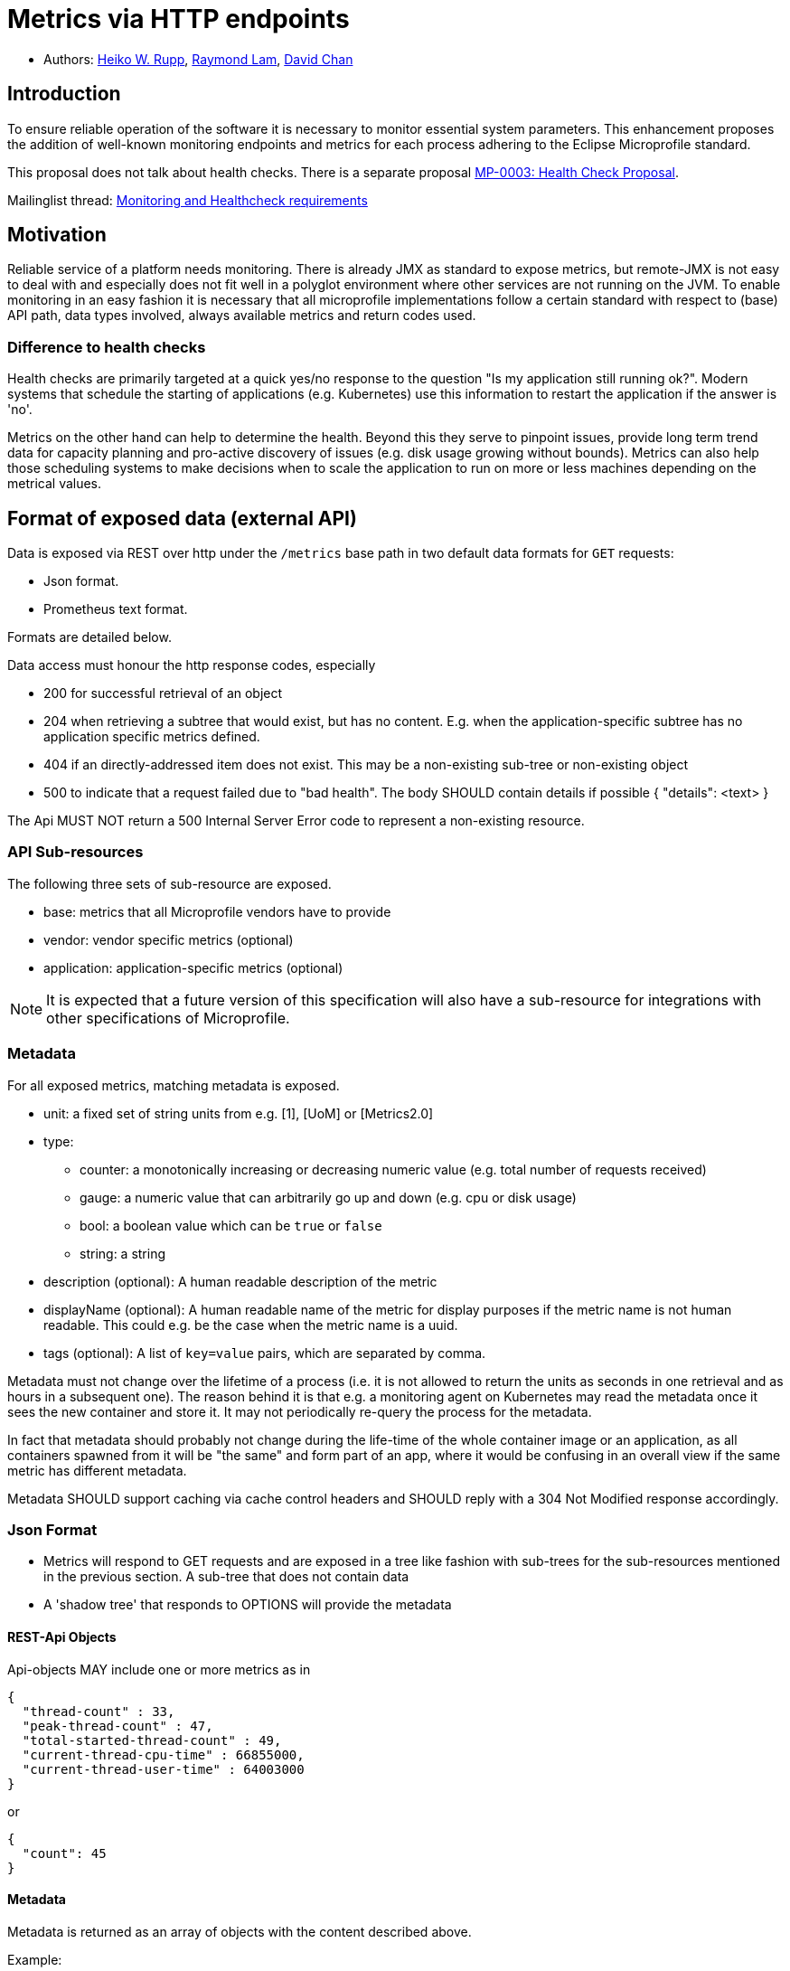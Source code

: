 = Metrics via HTTP endpoints


* Authors: https://github.com/pilhuhn[Heiko W. Rupp], https://github.com/raymondlam[Raymond Lam], https://github.com/Channyboy[David Chan]



== Introduction

To ensure reliable operation of the software it is necessary to monitor essential
system parameters. This enhancement proposes the addition of well-known monitoring
endpoints and metrics for each process adhering to the Eclipse Microprofile standard.

This proposal does not talk about health checks. There is a separate proposal
https://github.com/microprofile/microprofile-evolution-process/issues/14[MP-0003: Health Check Proposal].

Mailinglist thread: https://groups.google.com/forum/#!topic/microprofile/jIZAKiu76ys[Monitoring and Healthcheck requirements]

== Motivation

Reliable service of a platform needs monitoring. There is already JMX as
standard to expose metrics, but remote-JMX is not easy to deal with and
especially does not fit well in a polyglot environment where other services
are not running on the JVM.
To enable monitoring in an easy fashion it is necessary that all microprofile
implementations follow a certain standard with respect to (base) API path,
data types involved, always available metrics and return codes used.

=== Difference to health checks

Health checks are primarily targeted at a quick yes/no response to the
question "Is my application still running ok?". Modern systems that
schedule the starting of applications (e.g. Kubernetes) use this
information to restart the application if the answer is 'no'.

Metrics on the other hand can help to determine the health. Beyond this
they serve to pinpoint issues, provide long term trend data for capacity
planning and pro-active discovery of issues (e.g. disk usage growing without bounds).
Metrics can also help those scheduling systems to make decisions when to scale the application
to run on more or less machines depending on the metrical values.

== Format of exposed data (external API)

Data is exposed via REST over http under the `/metrics` base path in two default data formats for `GET` requests:

* Json format.
* Prometheus text format.

Formats are detailed below.

Data access must honour the http response codes, especially

* 200 for successful retrieval of an object
* 204 when retrieving a subtree that would exist, but has no content. E.g. when the application-specific subtree has no application specific metrics defined.
* 404 if an directly-addressed item does not exist. This may be a non-existing sub-tree or non-existing object
* 500 to indicate that a request failed due to "bad health". The body SHOULD contain details if possible { "details": <text> }

The Api MUST NOT return a 500 Internal Server Error code to represent a non-existing resource.

=== API Sub-resources

The following three sets of sub-resource are exposed.

* base: metrics that all Microprofile vendors have to provide
* vendor: vendor specific metrics (optional)
* application: application-specific metrics (optional)

NOTE: It is expected that a future version of this specification will also have a sub-resource for integrations
with other specifications of Microprofile.

=== Metadata

For all exposed metrics, matching metadata is exposed.

* unit: a fixed set of string units from e.g. [1], [UoM] or [Metrics2.0]
* type:
** counter: a monotonically increasing or decreasing numeric value (e.g. total number of requests received)
** gauge: a numeric value that can arbitrarily go up and down (e.g. cpu or disk usage)
** bool: a boolean value which can be `true` or `false`
** string: a string
* description (optional): A human readable description of the metric
* displayName (optional): A human readable name of the metric for display purposes if the metric name is not
human readable. This could e.g. be the case when the metric name is a uuid.
* tags (optional): A list of `key=value` pairs, which are separated by comma.

Metadata must not change over the lifetime of a process (i.e. it is not allowed
to return the units as seconds in one retrieval and as hours in a subsequent one).
The reason behind it is that e.g. a monitoring agent on Kubernetes may read the
metadata once it sees the new container and store it. It may not periodically
re-query the process for the metadata.

In fact that metadata should probably not change during the life-time of the
whole container image or an application, as all containers spawned from it
will be "the same" and form part of an app, where it would be confusing in
an overall view if the same metric has different metadata.

Metadata SHOULD support caching via cache control headers and SHOULD reply with a 304 Not Modified response accordingly.


=== Json Format

* Metrics will respond to GET requests and are exposed in a tree like fashion with sub-trees for the sub-resources mentioned in the previous section.
A sub-tree that does not contain data
* A 'shadow tree' that responds to OPTIONS will provide the metadata

==== REST-Api Objects

Api-objects MAY include one or more metrics as in

[source]
----
{
  "thread-count" : 33,
  "peak-thread-count" : 47,
  "total-started-thread-count" : 49,
  "current-thread-cpu-time" : 66855000,
  "current-thread-user-time" : 64003000
}
----

or

[source]
----
{
  "count": 45
}
----

==== Metadata

Metadata is returned as an array of objects with the content described above.

Example:

if `GET /metrics/base/fooVal` exposes:

[source]
----
{"fooVal": 12345}
----

then `OPTIONS /metrics/base/fooVal` will expose:

[source]
----
[
  {"fooVal": {
      "unit": "ms",
      "type": "gauge",
      "description": "The size of foo after each request",
      "displayName": "Size of foo",
      "tags": "app=webshop"
     }
  }
]
----

If the endpoint exposes multiple values like this:

[source]
----
{
  "fooVal": 12345,
  "barVal": 42
}
----

then Metadata is returned as follows:

[source]
----
[
  {"fooVal": {
      "unit": "ms",
      "type": "gauge",
      "description": "The duration of foo after each request",
      "displayName": "Duration of foo",
      "tags": "app=webshop"
     }
  },
  {"barVal": {
      "unit": "mbytes",
      "type": "gauge",
      "tags": "component=backend,app=webshop"
     }
  }
]
----


=== Prometheus format

Data is exposed in text format as described in
https://prometheus.io/docs/instrumenting/exposition_formats/#text-format-details[Prometheus text format] when
the GET request asks for `text/plain` encoding.

The metadata will be included inline in the Prometheus text format, specified by it.

TIP: Users that want to write tools to transform the metadata can still request the metadata via OPTIONS
request and json media type.

The above json example would look like this in Prometheus format

[source]
----
# TYPE foo_val_seconds gauge   <1>
# HELP foo_val_seconds The duration of foo after each request <2>
foo_val_seconds{app="webshop"} 12.345  <3>
# TYPE bar_val_bytes gauge <1>
bar_val_bytes{component="backend", app="webshop"} 42000 <3>
----
<1> Metric names are turned from camel case into snake_case.
<2> The description goes into the HELP line
<3> Metric names gets the base unit of the family appended with `_` and defined labels. Values are scaled accordingly


== Base metrics

Base metrics is a list of metrics that all vendors need to implement. Optional base metrics are recommended to be implemented but are not required. These metrics are exposed under `/metrics/base`

The following is a list of required and optional base metrics. All metrics have `Multi: false` unless otherwise stated.

=== General JVM stats

*UsedHeapMemory*
----
Name: usedHeapMemory
DisplayName: Used Heap Memory
Type: Gauge
Unit: Bytes
Description: Displays the amount of used heap memory in bytes.
MBean: java.lang:type=Memory/HeapMemoryUsage#used
----

*CommittedHeapMemory*
----
Name: committedHeapMemory
DisplayName: Committed Heap Memory
Type: Gauge
Unit: Bytes
Description: Displays the amount of memory in bytes that is committed for the Java virtual machine to use. This amount of memory is guaranteed for the Java virtual machine to use.
MBean: java.lang:type=Memory/HeapMemoryUsage#committed
Notes: Also from JSR 77
----

*MaxHeapMemory*
----
Name: maxHeapMemory
DisplayName: Max Heap Memory
Type: Gauge
Unit: Bytes
Description: Displays the maximum amount of heap memory in bytes that can be used for memory management. This attribute displays -1 if the maximum heap memory size is undefined. This amount of memory is not guaranteed to be available for memory management if it is greater than the amount of committed memory. The Java virtual machine may fail to allocate memory even if the amount of used memory does not exceed this maximum size.
MBean: java.lang:type=Memory/HeapMemoryUsage#max
----

*GCCount*
----
Name: gc.%s.count
DisplayName: Garbage Collection Count
Type: Counter
Unit: None
Multi: true
Description:  Displays the total number of collections that have occurred. This attribute lists -1 if the collection count is undefined for this collector.
MBean: java.lang:type=GarbageCollector,name=%s/CollectionCount
Notes: There can be multiple garbage collectors active that are assigned to different memory pools. The %s should be substituted with the name of the garbage collector.
----

*GCTime - Approximate accumulated collection elapsed time in ms*
----
Name: gc.%s.time
DisplayName: Garbage Collection Time
Type: Counter
Unit: Milliseconds
Multi: true
Description: Displays the approximate accumulated collection elapsed time in milliseconds. This attribute displays -1 if the collection elapsed time is undefined for this collector. The Java virtual machine implementation may use a high resolution timer to measure the elapsed time. This attribute may display the same value even if the collection count has been incremented if the collection elapsed time is very short.
MBean: java.lang:type=GarbageCollector,name=%s/CollectionTime
Notes: There can be multiple garbage collectors active that are assigned to different memory pools. The %s should be substituted with the name of the garbage collector.
----

*JVM Uptime - Up time of the Java Virtual machine*
----
Name: jvmUptime
DisplayName: JVM Uptime
Type: Counter
Unit: Milliseconds
Description: Displays the start time of the Java virtual machine in milliseconds. This attribute displays the approximate time when the Java virtual machine started.
MBean: java.lang:type=Runtime/Uptime
Notes: Also from JSR 77
----

=== Thread JVM stats
*ThreadCount*
----
Name: threadCount
DisplayName: Thread Count
Type: Counter
Unit: None
Description: Displays the current number of live threads including both daemon and non-daemon threads
MBean: java.lang:type=Threading/ThreadCount
----

*DaemonThreadCount*
----
Name: daemonThreadCount
DisplayName: Daemon Thread Count
Type: Counter
Unit: None
Description: Displays the current number of live daemon threads.
MBean: java.lang:type=Threading/DaemonThreadCount
----

*PeakThreadCount*
----
Name: peakThreadCount
DisplayName: Peak Thread Count
Type: Counter
Unit: None
Description: Displays the peak live thread count since the Java virtual machine started or peak was reset. This includes daemon and non-daemon threads.
MBean: java.lang:type=Threading/PeakThreadCount
----

=== Thread Pool Stats
*(Optional) ActiveThreads*
----
Name: threadPool.%s.activeThreads
DisplayName: Active Threads
Type: Gauge
Unit: None
Multi: true
Description: Number of active threads that belong to a specific thread pool.
Note: The %s should be substituted with the name of the thread pool. This is a vendor specific attribute/operation that is not defined in java.lang.
----

*(Optional) PoolSize*
----
Name: threadPool.%s.size
DisplayName: Thread Pool Size
Type: Gauge
Unit: None
Multi: true
Description: The size of a specific thread pool.
Note: The %s should be substituted with the name of the thread pool. This is a vendor specific attribute/operation that is not defined in java.lang.
----

=== ClassLoading JVM stats

*LoadedClassCount*
----
Name: currentLoadedClassCount
DisplayName: Current Loaded Class Count
Type: Counter
Unit: None
Description: Displays the number of classes that are currently loaded in the Java virtual machine.
MBean: java.lang:type=ClassLoading/LoadedClassCount
----

*TotalLoadedClassLoaded*
----
Name: totalLoadedClassCount
DisplayName: Total Loaded Class Count
Type: Counter
Unit: None
Description: Displays the total number of classes that have been loaded since the Java virtual machine has started execution.
MBean: java.lang:type=ClassLoading/TotalLoadedClassCount
----

*UnloadedClassCount*
----
Name: totalUnloadedClassCount
DisplayName: Total Unloaded Class Count
Type: Counter
Unit: None
Description: Displays the total number of classes unloaded since the Java virtual machine has started execution.
MBean:java.lang:type=ClassLoading/UnloadedClassCount
----

=== Operating System
*AvailableProcessors*
----
Name: availableProcessors
DisplayName: Available Processors
Type: Gauge
Unit: None
Description: Displays the number of processors available to the Java virtual machine. This value may change during a particular invocation of the virtual machine.
MBean: java.lang:type=OperatingSystem/AvailableProcessors
----

*SystemLoadAverage*
----
Name: systemLoadAverage
DisplayName: System Load Average
Type: Gauge
Unit: None
Description: Displays the system load average for the last minute. The system load average is the sum of the number of runnable entities queued to the available processors and the number of runnable entities running on the available processors averaged over a period of time. The way in which the load average is calculated is operating system specific but is typically a damped time-dependent average. If the load average is not available, a negative value is displayed. This attribute is designed to provide a hint about the system load and may be queried frequently. The load average may be unavailable on some platform where it is expensive to implement this method.
MBean: java.lang:type=OperatingSystem/SystemLoadAverage
----

*(Optional) ProcessCpuLoad*
----
Name: processCpuLoad
DisplayName: Process CPU Load
Type: Gauge
Unit: Percent
Description: Displays the "recent cpu usage" for the Java Virtual Machine process
MBean: java.lang:type=OperatingSystem (com.sun.management.UnixOperatingSystemMXBean for Oracle Java, similar one exists for IBM Java: com.ibm.lang.management.ExtendedOperatingSystem)
Note: This is a vendor specific attribute/operation that is not defined in java.lang
----



The following is a list of required metrics if the application uses the data. E.g. if the application does not use any data source, then there will be no data sources listed.

* java.lang.* metrics from the MBeanServer (read-only metrics, no writing, no operations)
 Q: should this really include all values?
* especially Garbage collector stuff is pretty convoluted
* List of datasources with connections in use (list can be empty)
* ...

Values from the MBean server are encoded with `MBean-Name/attribute[#field]` name to retrieve a single attribute.

E.g. `GET /metrics/base/java.lang:type=Memory/ObjectPendingFinalizationCount` to only get that count.
For MBeans attributes that are of type `CompositeData`, the `#field` will return a single item of this composite
data.

Q: should we expose current total memory usage (heap+non heap) in a separate item? I am in favour of that as other non-JVM
environments do may not be able to report fine grained values, but only a total.

Q: should current thread count be exposed in a separate item?

== Vendor specific data

It is possible for microprofile server implementors to supply their specific metrics data on top of the basic set listed above.
Vendor specific metrics are exposed under `/metrics/vendor`.

Examples for vendor specific data could be metrics like

* OSGi statistics if the Microprofile-enabled container internally runs on top of OSGi.
* Statistics of some internal caching modules

Vendor specific metrics are not supposed to be portable between different implementations
of Microprofile

== Application specific data

It is possible for applications to expose their own application metrics on top of the basic set listed above.
Application specific metrics are exposed under `/metrics/application`.

Application specific metrics are supposed to be portable to other implementations of
the Microprofile if the application can run there unmodified.

== Security

It must be possible to secure the endpoints via the usual means

Accessing `/metrics` without valid credentials must return a 401 Unauthorised header

Q: should we return 503 Service Unavailable if the server detects an internal bad health state when authorisation is required or stick to a 401 to not expose additional hints to attackers.

A server SHOULD implement TLS encryption by default

== Configuration

=== Required + Vendor specific metrics

Q: Do we want to mandate this or can/should each vendor do as they like?

A sample configuration in YAML may look like this:

[source]
----
base:
  - name: "thread-count"
    mbean: "java.lang:type=Threading/ThreadCount"
    description: "Number of currently deployed threads"
    unit: "none"
    type: "gauge"
    displayName: "Current Thread count"
  - name: "peak-thread-count"
    mbean: "java.lang:type=Threading/PeakThreadCount"
    description: "Max number of threads"
    unit: "none"
    type: "gauge"
  - name: "total-started-thread-count"
    mbean: "java.lang:type=Threading/TotalStartedThreadCount"
    description: "Number of threads started for this server"
    unit: "none"
    type: "counter"
  - name: "max-heap"
    mbean: "java.lang:type=Memory/HeapMemoryUsage#max"
    description: "Number of threads started for this server"
    unit: "bytes"
    type: "counter"
    tags: "kind=memory"

vendor:
  - name: "msc-loaded-modules"
    mbean: "jboss.modules:type=ModuleLoader,name=BootModuleLoader-2/LoadedModuleCount"
    description: "Number of loaded modules"
    unit: "none"
    type: "gauge"
----

This configuration can be backed into the runtime. Application specific metrics don't show up here.

=== Application metrics

To access application metrics and its metadata a class `ApplicationMetric` is made available which can be injected
via CDI

[source]
----
@Inject
ApplicationMetric applicationMetric;
----

This can then be used to register MetaData

[source]
----
MetadataEntry demoEntry = new MetadataEntry("demo",  // Name, mandatory
        null,                                        // display name
        "Just a demo value",                         // description
        "gauge",                                     // type
        "none");                                     // unit
demoEntry.setTags("app=demo");
applicationMetric.registerMetric("demo", demoEntry);
----

Registration of a metric is mandatory before it can be used (and is published over the REST api)

Writing a value:

[source]
----
applicationMetric.bumpValue("demo",1);  // Increment by 1
----

or

[source]
----
applicationMetric.setValue("demo",42);   // set to absolute value 42
----

=== Supplying of Tags

Tags can be supplied in two ways

* At the level of a metric shown in the above examples
*

At the application server level by passing the list of tags in an environment variable `MP_METRICS_TAGS`

`export MP_METRICS_TAGS=app=shop,tier=integration`

Global tags will be appended to the per-metric tags.

== Java API classes

=== Metadata

[source]
----
/**
 * Bean holding the metadata of one single metric
 */
@SuppressWarnings("unused")
public class MetadataEntry {

  /**
   * Name of the metric.
   * <p>Exposed over REST</p>
   */
  private String name;
  /**
   * Display name of the metric. If not set, the name is taken.
   * <p>Exposed over REST</p>
   */
  private String displayName;
  /**
   * The mbean info to retrieve the data from.
   * Format is objectname/attribute[#field], with field
   * being one field in a composite attribute.
   * E.g. java.lang:type=Memory/HeapMemoryUsage#max
   */
  @JsonIgnore
  private String mbean;
  /**
   * A human readable description.
   * <p>Exposed over REST</p>
   */
  private String description;
  /**
   * Type of the metric.
   * <p>Exposed over REST</p>
   */
  private MpMType type;
  /**
   * Unit of the metric.
   * <p>Exposed over REST</p>
   */
  private MpMUnit unit;
  /**
   * Tags of the metric. Augmented by global tags.
   * <p>Exposed over REST</p>
   */
  @JsonInclude(JsonInclude.Include.NON_NULL)
  private String tags;

  public MetadataEntry(String name, MpMType type, MpMUnit unit) {
    this.name = name;
    this.type = type;
    this.unit = unit;
  }

[...]
}
----

=== Metric type

[source]
----
public enum MpMType {
  /**
   * A Counter monotonically in-/decreases its values.
   * An example could be the number of Transactions committed.
    */
  COUNTER("counter"),
  /**
   * A Gauge has values that 'arbitrarily' go up/down at each
   * sampling. An example could be CPU load
   */
  GAUGE("gauge")
  ;

  /**
   * Convert the string representation in to an enum
   * @param in the String representation
   * @return the matching Enum
   * @throws IllegalArgumentException if in is not a valid enum value
   */
  public static MpMType from(String in) { [..] }

  [...]
}
----

=== Units

[source]
----
public enum MpMUnit {
  /** Dummy to say that this has no unit */
  NONE ("none"),

  /** A single Bit. Not defined by SI, but by IEC 60027 */
  BIT("bit"),
  /** 1000 {@link #BIT} */
  KILOBIT("kilobit"),
  /** 1000 {@link #KIBIBIT} */
  MEGABIT("megabit"),
  /** 1000 {@link #MEGABIT} */
  GIGABIT("gigabit"),
  /** 1024 {@link #BIT} */
  KIBIBIT("kibibit"),
  /** 1024 {@link #KIBIBIT}  */
  MEBIBIT("mebibit"),
  /** 1024 {@link #MEBIBIT} */
  GIBIBIT("gibibit"), /* 1024 mebibit */

  /** 8 {@link #BIT} */
  BYTE ("byte"),
  /** 1024 {@link #BYTE} */
  KILOBYTE ("kbyte"),
  /** 1024 {@link #KILO_BYTE} */
  MEGABYTE ("mbyte"),
  /** 1024 {@link #MEGA_BYTE} */
  GIGABYTE("gbyte"),

  NANOSECOND("ns"),
  MICROSECOND("us"),
  MILLISECOND("ms"),
  SECOND("s"),
  MINUTE("m"),
  HOUR("h"),
  DAY("d"),

  PERCENT("%")

  ;

  /**
   * Convert the string representation in to an enum
   * @param in the String representation
   * @return the matching Enum
   * @throws IllegalArgumentException if in is not a valid enum value
   */
  public static MpMUnit from(String in) { [..] }

  [...]
}
----

=== Application Metrics access

[source]
----
public class ApplicationMetrics implements Serializable {
  /**
   * Register an application metric via its metadata.
   * It is required that each application metric has a unique name
   * set in its metadata.
   * If a metric is registered, but no value has been set yet, it will
   * return 0 - both via REST api and via #getValue
   * @param theData The metadata
   */
  public void registerMetric(MetadataEntry theData) { }

  /**
   * Store a value for key to be exposed by the rest-api
   * @param key the name of a metric
   * @param value the value
   * @throws IllegalArgumentException if the key was not registered.
   */
  public void storeValue(String key, Number value) { }

  /**
   * Retrieve the value of the key
   * @param key The name of the metric
   * @throws IllegalArgumentException if the key was not registered.
   * @return a numeric value
   */
  public Number getValue(String key) { }

  /**
   * Increase the value of a given metric by a certain delta
   * @param key The name of the metric
   * @param increment increment (could be negative to decrement)
   * @return The new value
   * @throws IllegalArgumentException if the key was not registered.
   */
  public Number bumpValue(String key, int increment) { }

}
----

}

== References

https://www.w3.org/Protocols/rfc2616/rfc2616-sec10.html[http return codes]

https://github.com/pilhuhn/rhq/blob/78eb557ae8f799b628769d76ccece61b6cb452a4/modules/core/domain/src/main/java/org/rhq/core/domain/measurement/MeasurementUnits.java#L43-79[1, RHQ Measurement Units]

https://github.com/unitsofmeasurement[UoM,JSR 363]

http://metrics20.org/spec/[Metrics2.0]

== Impact on existing code (if applicable)

n/a

== Alternatives considered

There exists Jolokia as JMX-HTTP bridge. Using this for application specific metrics requires that those metrics
are exposed to JMX first, which are many users not familiar with.
